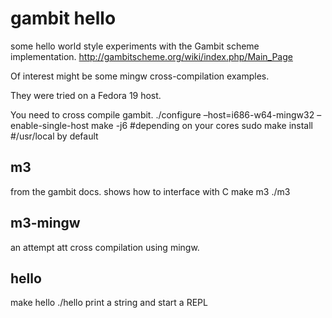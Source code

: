 * gambit hello
some hello world style experiments with the Gambit scheme implementation.
http://gambitscheme.org/wiki/index.php/Main_Page

Of interest might be some mingw cross-compilation examples.

They were tried on a Fedora 19 host.

You need to cross compile gambit.
./configure --host=i686-w64-mingw32 --enable-single-host
make -j6 #depending on your cores
sudo make install #/usr/local by default

** m3
from the gambit docs. shows how to interface with C
make m3
./m3
** m3-mingw
an attempt att cross compilation using mingw.


** hello
make hello
./hello
print a string and start a REPL
